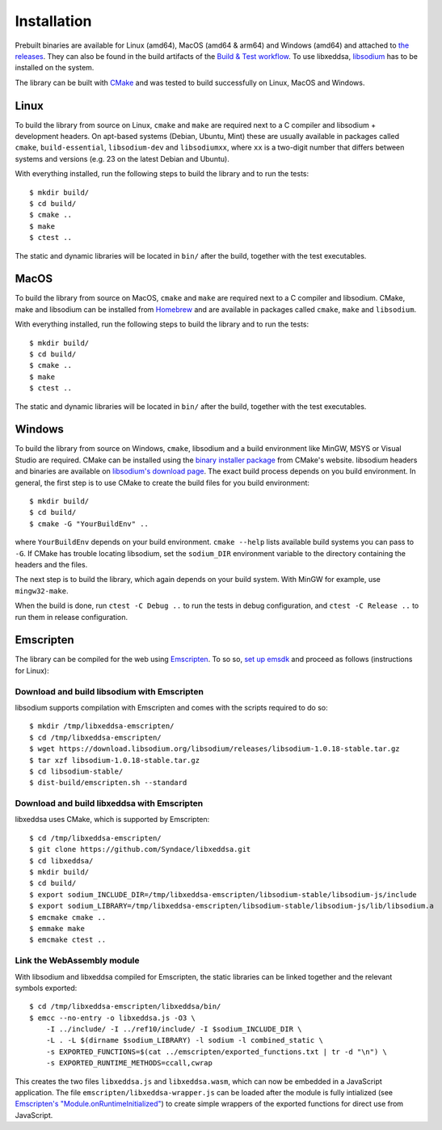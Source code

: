 Installation
============

Prebuilt binaries are available for Linux (amd64), MacOS (amd64 & arm64) and Windows (amd64) and attached to `the releases <https://github.com/Syndace/libxeddsa/releases>`_. They can also be found in the build artifacts of the `Build & Test workflow <https://github.com/Syndace/libxeddsa/actions/workflows/build-and-test.yml>`_. To use libxeddsa, `libsodium <https://download.libsodium.org/doc/>`_ has to be installed on the system.

The library can be built with `CMake <https://cmake.org/>`_ and was tested to build successfully on Linux, MacOS and Windows.

Linux
-----

To build the library from source on Linux, ``cmake`` and ``make`` are required next to a C compiler and libsodium + development headers. On apt-based systems (Debian, Ubuntu, Mint) these are usually available in packages called ``cmake``, ``build-essential``, ``libsodium-dev`` and ``libsodiumxx``, where ``xx`` is a two-digit number that differs between systems and versions (e.g. 23 on the latest Debian and Ubuntu).

With everything installed, run the following steps to build the library and to run the tests::

    $ mkdir build/
    $ cd build/
    $ cmake ..
    $ make
    $ ctest ..

The static and dynamic libraries will be located in ``bin/`` after the build, together with the test executables.

MacOS
-----

To build the library from source on MacOS, ``cmake`` and ``make`` are required next to a C compiler and libsodium. CMake, make and libsodium can be installed from `Homebrew <https://brew.sh/>`_ and are available in packages called ``cmake``, ``make`` and ``libsodium``.

With everything installed, run the following steps to build the library and to run the tests::

    $ mkdir build/
    $ cd build/
    $ cmake ..
    $ make
    $ ctest ..

The static and dynamic libraries will be located in ``bin/`` after the build, together with the test executables.

Windows
-------

To build the library from source on Windows, ``cmake``, libsodium and a build environment like MinGW, MSYS or Visual Studio are required. CMake can be installed using the `binary installer package <https://cmake.org/download/>`_ from CMake's website. libsodium headers and binaries are available on `libsodium's download page <https://download.libsodium.org/libsodium/releases/>`_. The exact build process depends on you build environment. In general, the first step is to use CMake to create the build files for you build environment::

    $ mkdir build/
    $ cd build/
    $ cmake -G "YourBuildEnv" ..

where ``YourBuildEnv`` depends on your build environment. ``cmake --help`` lists available build systems you can pass to ``-G``. If CMake has trouble locating libsodium, set the ``sodium_DIR`` environment variable to the directory containing the headers and the files.

The next step is to build the library, which again depends on your build system. With MinGW for example, use ``mingw32-make``.

When the build is done, run ``ctest -C Debug ..`` to run the tests in debug configuration, and ``ctest -C Release ..`` to run them in release configuration.

Emscripten
----------

The library can be compiled for the web using `Emscripten <https://emscripten.org/>`_. To so so, `set up emsdk <https://emscripten.org/docs/getting_started/downloads.html>`_ and proceed as follows (instructions for Linux):

Download and build libsodium with Emscripten
""""""""""""""""""""""""""""""""""""""""""""

libsodium supports compilation with Emscripten and comes with the scripts required to do so::

    $ mkdir /tmp/libxeddsa-emscripten/
    $ cd /tmp/libxeddsa-emscripten/
    $ wget https://download.libsodium.org/libsodium/releases/libsodium-1.0.18-stable.tar.gz
    $ tar xzf libsodium-1.0.18-stable.tar.gz
    $ cd libsodium-stable/
    $ dist-build/emscripten.sh --standard

Download and build libxeddsa with Emscripten
""""""""""""""""""""""""""""""""""""""""""""

libxeddsa uses CMake, which is supported by Emscripten::

    $ cd /tmp/libxeddsa-emscripten/
    $ git clone https://github.com/Syndace/libxeddsa.git
    $ cd libxeddsa/
    $ mkdir build/
    $ cd build/
    $ export sodium_INCLUDE_DIR=/tmp/libxeddsa-emscripten/libsodium-stable/libsodium-js/include
    $ export sodium_LIBRARY=/tmp/libxeddsa-emscripten/libsodium-stable/libsodium-js/lib/libsodium.a
    $ emcmake cmake ..
    $ emmake make
    $ emcmake ctest ..

Link the WebAssembly module
"""""""""""""""""""""""""""

With libsodium and libxeddsa compiled for Emscripten, the static libraries can be linked together and the relevant symbols exported::

    $ cd /tmp/libxeddsa-emscripten/libxeddsa/bin/
    $ emcc --no-entry -o libxeddsa.js -O3 \
        -I ../include/ -I ../ref10/include/ -I $sodium_INCLUDE_DIR \
        -L . -L $(dirname $sodium_LIBRARY) -l sodium -l combined_static \
        -s EXPORTED_FUNCTIONS=$(cat ../emscripten/exported_functions.txt | tr -d "\n") \
        -s EXPORTED_RUNTIME_METHODS=ccall,cwrap

This creates the two files ``libxeddsa.js`` and ``libxeddsa.wasm``, which can now be embedded in a JavaScript application. The file ``emscripten/libxeddsa-wrapper.js`` can be loaded after the module is fully intialized (see `Emscripten's "Module.onRuntimeInitialized" <https://emscripten.org/docs/api_reference/module.html#Module.onRuntimeInitialized>`_) to create simple wrappers of the exported functions for direct use from JavaScript.
